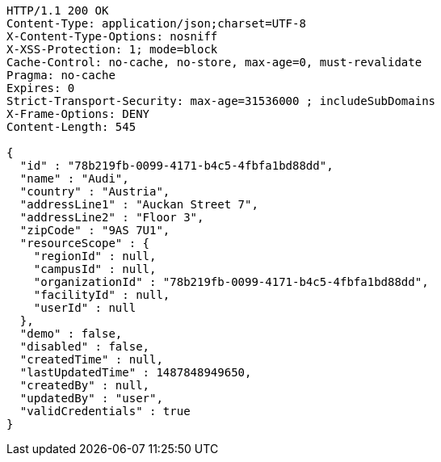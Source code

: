 [source,http,options="nowrap"]
----
HTTP/1.1 200 OK
Content-Type: application/json;charset=UTF-8
X-Content-Type-Options: nosniff
X-XSS-Protection: 1; mode=block
Cache-Control: no-cache, no-store, max-age=0, must-revalidate
Pragma: no-cache
Expires: 0
Strict-Transport-Security: max-age=31536000 ; includeSubDomains
X-Frame-Options: DENY
Content-Length: 545

{
  "id" : "78b219fb-0099-4171-b4c5-4fbfa1bd88dd",
  "name" : "Audi",
  "country" : "Austria",
  "addressLine1" : "Auckan Street 7",
  "addressLine2" : "Floor 3",
  "zipCode" : "9AS 7U1",
  "resourceScope" : {
    "regionId" : null,
    "campusId" : null,
    "organizationId" : "78b219fb-0099-4171-b4c5-4fbfa1bd88dd",
    "facilityId" : null,
    "userId" : null
  },
  "demo" : false,
  "disabled" : false,
  "createdTime" : null,
  "lastUpdatedTime" : 1487848949650,
  "createdBy" : null,
  "updatedBy" : "user",
  "validCredentials" : true
}
----